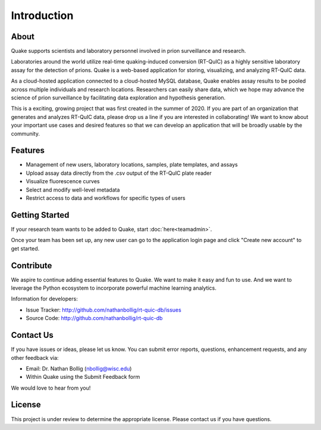 Introduction
============
About
-----
Quake supports scientists and laboratory personnel involved in prion surveillance and research.

Laboratories around the world utilize real-time quaking-induced conversion (RT-QuIC) as a highly sensitive laboratory assay for the detection of prions. Quake is a web-based application for storing, visualizing, and analyzing RT-QuIC data.

As a cloud-hosted application connected to a cloud-hosted MySQL database, Quake enables assay results to be pooled across multiple individuals and research locations. 
Researchers can easily share data, which we hope may advance the science of prion surveillance by facilitating data exploration and hypothesis generation.

This is a exciting, growing project that was first created in the summer of 2020. If you are part of an organization that generates and analyzes RT-QuIC data, please drop us a line if you are interested in collaborating!
We want to know about your important use cases and desired features so that we can develop an application that will be broadly usable by the community.

Features
--------
- Management of new users, laboratory locations, samples, plate templates, and assays
- Upload assay data directly from the .csv output of the RT-QuIC plate reader
- Visualize fluorescence curves
- Select and modify well-level metadata
- Restrict access to data and workflows for specific types of users

Getting Started
---------------
If your research team wants to be added to Quake, start :doc:`here<teamadmin>`.

Once your team has been set up, any new user can go to the application login page and click "Create new account" to get started.

Contribute
----------
We aspire to continue adding essential features to Quake. We want to make it easy and fun to use. And we want to leverage the Python ecosystem to incorporate powerful machine learning analytics.

Information for developers:

- Issue Tracker: http://github.com/nathanbollig/rt-quic-db/issues
- Source Code: http://github.com/nathanbollig/rt-quic-db

Contact Us
----------
If you have issues or ideas, please let us know. You can submit error reports, questions, enhancement requests, and any other feedback via:

- Email: Dr. Nathan Bollig (nbollig@wisc.edu)
- Within Quake using the Submit Feedback form

We would love to hear from you!

License
-------
This project is under review to determine the appropriate license. Please contact us if you have questions.